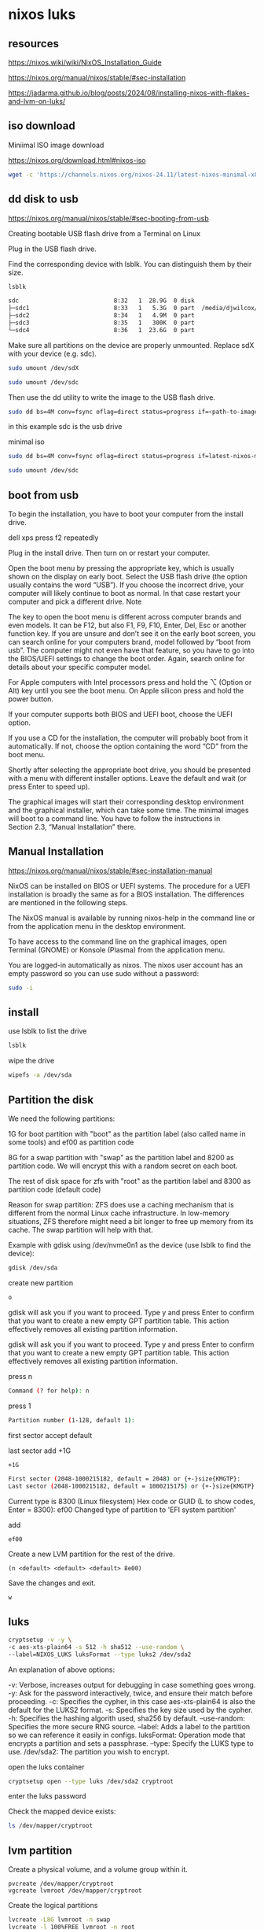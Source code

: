 #+STARTUP: content
* nixos luks
** resources

[[https://nixos.wiki/wiki/NixOS_Installation_Guide]]

[[https://nixos.org/manual/nixos/stable/#sec-installation]]

[[https://jadarma.github.io/blog/posts/2024/08/installing-nixos-with-flakes-and-lvm-on-luks/]]

** iso download

Miniimal ISO image download

[[https://nixos.org/download.html#nixos-iso]]

#+begin_src sh
wget -c 'https://channels.nixos.org/nixos-24.11/latest-nixos-minimal-x86_64-linux.iso'
#+end_src

** dd disk to usb

[[https://nixos.org/manual/nixos/stable/#sec-booting-from-usb]]

Creating bootable USB flash drive from a Terminal on Linux

Plug in the USB flash drive.

Find the corresponding device with lsblk. You can distinguish them by their size.

#+begin_src sh
lsblk
#+end_src

#+begin_src sh
sdc                           8:32   1  28.9G  0 disk
├─sdc1                        8:33   1   5.3G  0 part  /media/djwilcox/Ubuntu 24.10 amd64
├─sdc2                        8:34   1   4.9M  0 part
├─sdc3                        8:35   1   300K  0 part
└─sdc4                        8:36   1  23.6G  0 part
#+end_src

Make sure all partitions on the device are properly unmounted.
Replace sdX with your device (e.g. sdc). 

#+begin_src sh
sudo umount /dev/sdX
#+end_src

#+begin_src sh
sudo umount /dev/sdc
#+end_src

Then use the dd utility to write the image to the USB flash drive. 

#+begin_src sh
sudo dd bs=4M conv=fsync oflag=direct status=progress if=<path-to-image> of=/dev/sdX
#+end_src

in this example sdc is the usb drive

minimal iso

#+begin_src sh
sudo dd bs=4M conv=fsync oflag=direct status=progress if=latest-nixos-minimal-x86_64-linux.iso of=/dev/sdc
#+end_src

#+begin_src sh
sudo umount /dev/sdc
#+end_src

** boot from usb

To begin the installation, you have to boot your computer from the install drive.

dell xps press f2 repeatedly

Plug in the install drive. Then turn on or restart your computer.

Open the boot menu by pressing the appropriate key, which is usually shown on the display on early boot. Select the USB flash drive (the option usually contains the word “USB”). If you choose the incorrect drive, your computer will likely continue to boot as normal. In that case restart your computer and pick a different drive.
    Note

The key to open the boot menu is different across computer brands and even models. It can be F12, but also F1, F9, F10, Enter, Del, Esc or another function key. If you are unsure and don’t see it on the early boot screen, you can search online for your computers brand, model followed by “boot from usb”. The computer might not even have that feature, so you have to go into the BIOS/UEFI settings to change the boot order. Again, search online for details about your specific computer model.

For Apple computers with Intel processors press and hold the ⌥ (Option or Alt) key until you see the boot menu. On Apple silicon press and hold the power button.

If your computer supports both BIOS and UEFI boot, choose the UEFI option.

If you use a CD for the installation, the computer will probably boot from it automatically. If not, choose the option containing the word “CD” from the boot menu.

Shortly after selecting the appropriate boot drive, you should be presented with a menu with different installer options. Leave the default and wait (or press Enter to speed up).

The graphical images will start their corresponding desktop environment and the graphical installer, which can take some time. The minimal images will boot to a command line. You have to follow the instructions in Section 2.3, “Manual Installation” there. 

** Manual Installation

[[https://nixos.org/manual/nixos/stable/#sec-installation-manual]]

NixOS can be installed on BIOS or UEFI systems. The procedure for a UEFI installation is broadly the same as for a BIOS installation. The differences are mentioned in the following steps.

The NixOS manual is available by running nixos-help in the command line or from the application menu in the desktop environment.

To have access to the command line on the graphical images, open Terminal (GNOME) or Konsole (Plasma) from the application menu.

You are logged-in automatically as nixos. The nixos user account has an empty password so you can use sudo without a password:

#+begin_src sh
sudo -i
#+end_src

** install

use lsblk to list the drive

#+begin_src sh
lsblk
#+end_src

wipe the drive

#+begin_src sh
wipefs -a /dev/sda
#+end_src

** Partition the disk

We need the following partitions:

1G for boot partition with "boot" as the partition label (also called name in some tools) and ef00 as partition code

8G for a swap partition with "swap" as the partition label and 8200 as partition code. We will encrypt this with a random secret on each boot.

The rest of disk space for zfs with "root" as the partition label and 8300 as partition code (default code)

Reason for swap partition: ZFS does use a caching mechanism that is different from the normal Linux cache infrastructure. In low-memory situations, ZFS therefore might need a bit longer to free up memory from its cache. The swap partition will help with that.

Example with gdisk using /dev/nvme0n1 as the device (use lsblk to find the device): 

#+begin_src sh
gdisk /dev/sda
#+end_src

create new partition

#+begin_src sh
o
#+end_src

gdisk will ask you if you want to proceed. Type y and press Enter to confirm that you want to create a new empty GPT partition table. This action effectively removes all existing partition information.


gdisk will ask you if you want to proceed. Type y and press Enter to confirm that you want to create a new empty GPT partition table. This action effectively removes all existing partition information.

press n

#+begin_src sh
Command (? for help): n
#+end_src

press 1

#+begin_src sh
Partition number (1-128, default 1): 
#+end_src

first sector
accept default

last sector
add +1G

#+begin_src sh
+1G
#+end_src

#+begin_src sh
First sector (2048-1000215182, default = 2048) or {+-}size{KMGTP}: 
Last sector (2048-1000215182, default = 1000215175) or {+-}size{KMGTP}: +1G
#+end_src

Current type is 8300 (Linux filesystem)
Hex code or GUID (L to show codes, Enter = 8300): ef00
Changed type of partition to 'EFI system partition'

add

#+begin_example
ef00
#+end_example

Create a new LVM partition for the rest of the drive.

#+begin_example
(n <default> <default> <default> 8e00)
#+end_example

Save the changes and exit.

#+begin_example
w
#+end_example

** luks

#+begin_src sh
cryptsetup -v -y \
-c aes-xts-plain64 -s 512 -h sha512 --use-random \
--label=NIXOS_LUKS luksFormat --type luks2 /dev/sda2
#+end_src

An explanation of above options:

#+begin_export 
-v: Verbose, increases output for debugging in case something goes wrong.
-y: Ask for the password interactively, twice, and ensure their match before proceeding.
-c: Specifies the cypher, in this case aes-xts-plain64 is also the default for the LUKS2 format.
-s: Specifies the key size used by the cypher.
-h: Specifies the hashing algorith used, sha256 by default.
--use-random: Specifies the more secure RNG source.
--label: Adds a label to the partition so we can reference it easily in configs.
luksFormat: Operation mode that encrypts a partition and sets a passphrase.
--type: Specify the LUKS type to use.
/dev/sda2: The partition you wish to encrypt.
#+end_export

open the luks container

#+begin_src sh
cryptsetup open --type luks /dev/sda2 cryptroot
#+end_src

enter the luks password

Check the mapped device exists:

#+begin_src sh
ls /dev/mapper/cryptroot
#+end_src

** lvm partition

Create a physical volume, and a volume group within it.

#+begin_src sj
pvcreate /dev/mapper/cryptroot
vgcreate lvmroot /dev/mapper/cryptroot
#+end_src

Create the logical partitions

#+begin_src sh
lvcreate -L8G lvmroot -n swap
lvcreate -l 100%FREE lvmroot -n root
#+end_src

** filesystem formatting

#+begin_src sh
mkfs.fat -n NIXOS_BOOT -F32 /dev/sda1
mkfs.ext4 -L NIXOS_ROOT /dev/mapper/lvmroot-root
mkswap -L NIXOS_SWAP /dev/mapper/lvmroot-swap
#+end_src

** mount the partitions

Mount the partitions inside /mnt.

#+begin_src sh
mount /dev/disk/by-label/NIXOS_ROOT /mnt
mkdir /mnt/boot
mount -o umask=0077 /dev/disk/by-label/NIXOS_BOOT /mnt/boot
swapon -L NIXOS_SWAP
#+end_src

** nixos config

#+begin_src sh
nixos-generate-config --root /mnt
#+end_src

** hardware-configuration.nix

In /mnt/etc/nixos/hardware-configuration.nix, configure the following:

Add the cryptd kernel module for LUKS.
Define the primary LUKS device.
Update the filesystem devices to /dev/disk/by-label for convenience.
Enable firmware updates (optional, but recommended).

#+begin_src nix
{ config, lib, pkgs, modulesPath, ... }:
{
  imports =
    [ (modulesPath + "/installer/scan/not-detected.nix")
    ];
  
  boot.initrd.availableKernelModules = [ "xhci_pci" "ehci_pci" "ahci" "usb_storage" "sd_mod" "rtsx_pci_sdmmc" ];
  boot.initrd.kernelModules = [ "dm-snapshot" "cryptd" ]; # <--
  boot.initrd.luks.devices."cryptroot".device = "/dev/disk/by-label/NIXOS_LUKS"; # <--
  boot.kernelModules = [ "kvm-intel" ];
  boot.extraModulePackages = [ ];
  
  fileSystems."/" =
    { device = "/dev/disk/by-label/NIXOS_ROOT"; # <--
      fsType = "ext4";
    };
    
  fileSystems."/boot" =
    { device = "/dev/disk/by-label/NIXOS_BOOT"; # <--
      fsType = "vfat";
      options = [ "fmask=0077" "dmask=0077" ];
    };
    
  fileSystems."/home" =
    { device = "/dev/disk/by-label/NIXOS_HOME"; # <--
      fsType = "ext4";
    };
    
  swapDevices =
    [ { device = "/dev/disk/by-label/NIXOS_SWAP"; } # <--
    ];
    
  networking.useDHCP = lib.mkDefault true;
  nixpkgs.hostPlatform = lib.mkDefault "x86_64-linux";
  hardware.enableAllFirmware = true; # <--
  hardware.cpu.intel.updateMicrocode = lib.mkDefault config.hardware.enableRedistributableFirmware;
}
#+end_src

** configuration.nix

#+begin_src sh
head -c 8 /etc/machine-id
#+end_src

#+begin_example
37725d60
#+end_example

#+begin_src nix
networking.hostId = "37725d60";
#+end_src

** nixos install

#+begin_src sh
nixos-install --show-trace --root /mnt
#+end_src

--show-trace will show you where exactly things went wrong if nixos-install fails. To take advantage of all cores on your system, also specify --max-jobs n replacing n with the number of cores on your machine. 

after making changes to the config rebuild

#+begin_src sh
nixos-rebuild switch
#+end_src

when you are finished unmount /mnt and reboot

#+begin_src sh
umount -R /mnt
#+end_src

#+begin_src sh
shutdown now
#+end_src


